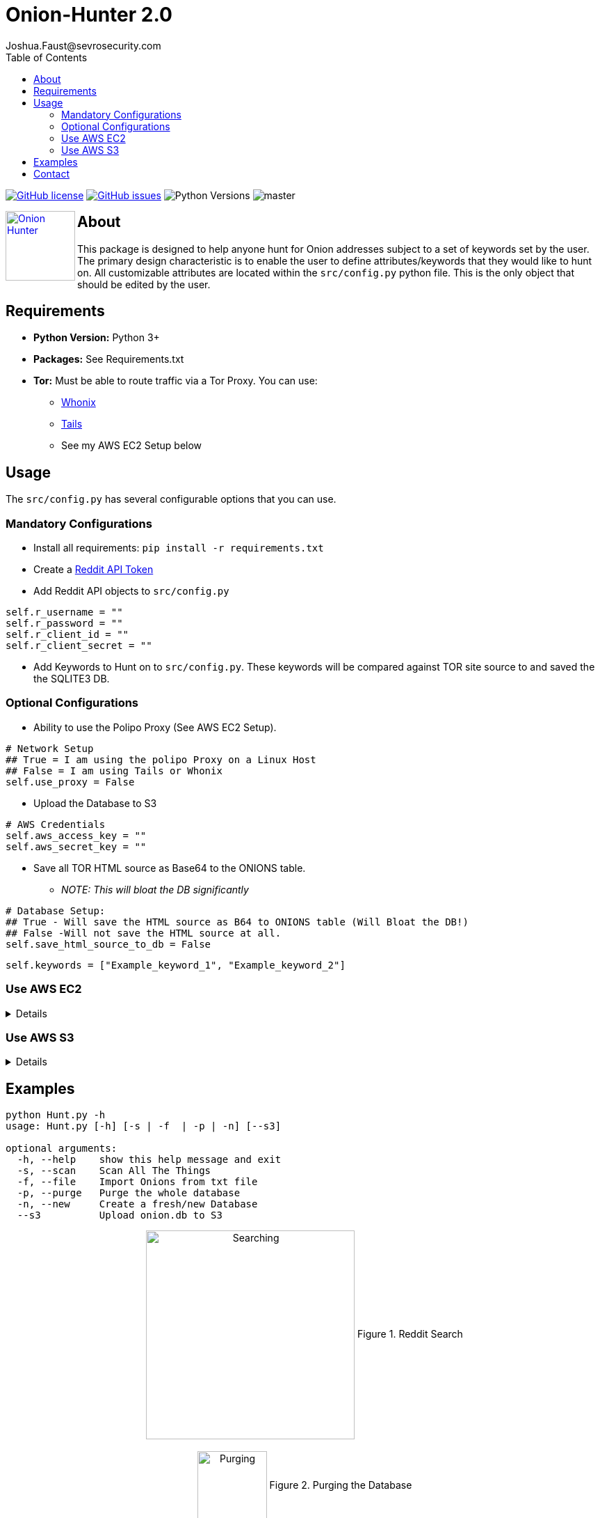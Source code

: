 = Onion-Hunter 2.0
Joshua.Faust@sevrosecurity.com
:toc:
:toclevels: 3
:icons: font

image:https://img.shields.io/github/license/cribdragg3r/Onion-Hunter["GitHub license",link="https://github.com/cribdragg3r/Onion-Hunter/blob/master/LICENSE.md"]
image:https://img.shields.io/github/issues/cribdragg3r/Onion-Hunter["GitHub issues",link="https://github.com/cribdragg3r/Onion-Hunter/issues"]
image:docs/versions.svg["Python Versions"]
image:https://www.codefactor.io/repository/github/cribdragg3r/onion-hunter/badge/master[]

+++
<a href ="https://sevrosecurity.com">
  <img src="docs/tor-icon.png"
    title="Onion Hunter" align="left" height=100 length=100 />
    </a>
+++

== About
This package is designed to help anyone hunt for Onion addresses subject to a set of keywords set by the user. The primary
design characteristic is to enable the user to define attributes/keywords that they would like to hunt on. All customizable
attributes are located within the `src/config.py` python file. This is the only object that should be edited by the user.


== Requirements

* *Python Version:* Python 3+
* *Packages:* See Requirements.txt
* *Tor:* Must be able to route traffic via a Tor Proxy. You can use:
** https://www.whonix.org/[Whonix] 
** https://tails.boum.org/[Tails] 
** See my AWS EC2 Setup below


== Usage

The `src/config.py` has several configurable options that you can use. 

=== Mandatory Configurations

* Install all requirements: `pip install -r requirements.txt`

* Create a https://www.reddit.com/prefs/apps[Reddit API Token]
* Add Reddit API objects to `src/config.py`

[source, python]
----
self.r_username = ""
self.r_password = ""
self.r_client_id = ""
self.r_client_secret = ""
----

* Add Keywords to Hunt on to `src/config.py`. These keywords will be compared against TOR site source to and saved the the SQLITE3 DB.

=== Optional Configurations

* Ability to use the Polipo Proxy (See AWS EC2 Setup).
[source, python]
----
# Network Setup
## True = I am using the polipo Proxy on a Linux Host
## False = I am using Tails or Whonix
self.use_proxy = False
----

* Upload the Database to S3
[source, python]
----
# AWS Credentials
self.aws_access_key = ""
self.aws_secret_key = ""
----

* Save all TOR HTML source as Base64 to the ONIONS table.
** _NOTE: This will bloat the DB significantly_
[source, python]
----
# Database Setup:
## True - Will save the HTML source as B64 to ONIONS table (Will Bloat the DB!)
## False -Will not save the HTML source at all.
self.save_html_source_to_db = False
----

[source, python]
----
self.keywords = ["Example_keyword_1", "Example_keyword_2"]
----

=== Use AWS EC2
[%collapsible]
====
It's totally understandable if you don't want TOR to be running in your LAN. As such, here are instructions on how to get running in AWS (Or any other cloud provider).

. Create an Ubuntu 18.04 LTS host (I used AWS t2.small)
. Install the TOR service per https://2019.www.torproject.org/docs/debian.html.en[TOR's Documentation]
. Install Polipo: `apt-get install polipo`
. Edit Polipo's config: `/etc/polipo/config`
[source, conf]
----
allowedClients = 127.0.0.1, 192.168.1.0/24 # Expose your network (modify accordingly)
socksParentProxy = "localhost:9050"
socksProxyType = socks5
proxyAddress = "127.0.0.1"    # IPv4 only
----
[start=5]
. Restart the Polipo service: `systemctl restart polipo`
. Edit Onion-Hunter config to use the proxy
[source, python]
----
# Network Setup
# True = I am using the polipo Proxy on a Linux Host
# False = I am using Tails or Whonix
self.use_proxy = True
----
====

=== Use AWS S3
[%collapsible]
====
Onion-Hunter now has an option to upload the `onion.db` to S3 after each scan interation. To use this feature you must edit the config `src/config.py` and add your AWS access and secret keys. 

[source, conf]
----
# AWS Credentials
self.aws_access_key = "access_key"
self.aws_secret_key = "secret_key"
----

====

== Examples

[source, text]
----
python Hunt.py -h
usage: Hunt.py [-h] [-s | -f  | -p | -n] [--s3]

optional arguments:
  -h, --help    show this help message and exit
  -s, --scan    Scan All The Things
  -f, --file    Import Onions from txt file
  -p, --purge   Purge the whole database
  -n, --new     Create a fresh/new Database
  --s3          Upload onion.db to S3
----

++++
<center>
<img src="docs/search.png" title="Searching" align="center" height=300 length=300 />
Figure 1. Reddit Search
<br>
<br>
<img src="docs/purge.PNG" title="Purging" align="center" height=100 length=100 />
Figure 2. Purging the Database
</center>
++++

== Contact

++++
<a href ="https://twitter.com/JFaust_">
  <img src="https://cdn.icon-icons.com/icons2/800/PNG/512/_twitter_icon-icons.com_65787.png"
    title="Twitter (@JFaust_)" align="left" height=50 length=50 />
    </a>

<a href ="https://sevrosecurity.com">
	<img src="https://sevrosecurity.com/wp-content/uploads/2019/09/ss_icon.png"
    	title="SevroSecurity.com" align="left" height=50 length=50 />
    </a>
++++
